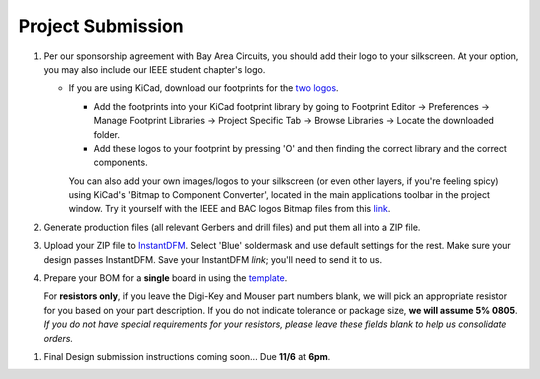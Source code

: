 ==================
Project Submission
==================

#. Per our sponsorship agreement with Bay Area Circuits, you should add their
   logo to your silkscreen. At your option, you may also include our IEEE
   student chapter's logo.

   - If you are using KiCad, download our footprints for the `two logos
     <https://tinyurl.com/hopelogos>`_.

     - Add the footprints into your KiCad footprint library by going to
       Footprint Editor → Preferences → Manage Footprint Libraries → Project
       Specific Tab → Browse Libraries → Locate the downloaded folder. 

     - Add these logos to your footprint by pressing 'O' and then finding the
       correct library and the correct components. 

     You can also add your own images/logos to your silkscreen (or even other layers, if 
     you're feeling spicy) using KiCad's 'Bitmap to Component Converter', located in the 
     main applications toolbar in the project window. Try it yourself with the IEEE 
     and BAC logos Bitmap files from this `link
     <https://tinyurl.com/hopelogosbitmap>`_. 

#. Generate production files (all relevant Gerbers and drill files) and
   put them all into a ZIP file.

#. Upload your ZIP file to `InstantDFM
   <http://instantdfm.bayareacircuits.com/>`_. Select 'Blue' soldermask and
   use default settings for the rest. Make sure your design passes InstantDFM.
   Save your InstantDFM *link*; you'll need to send it to us.

#. Prepare your BOM for a **single** board in using the `template <https://drive.google.com/open?id=1ZZAnW61lbqi8A5PHymeQs3MktsaBvQEssZroThjktFo>`_.

   For **resistors only**, if you leave the Digi-Key and Mouser part numbers
   blank, we will pick an appropriate resistor for you based on your part
   description. If you do not indicate tolerance or package size, **we will
   assume 5% 0805**. *If you do not have special requirements for your
   resistors, please leave these fields blank to help us consolidate orders.*

.. #. Submit your final design using `the project submission form <https://forms.gle/443SBpfo9BnLmNF19>`_.

#. Final Design submission instructions coming soon... Due **11/6** at **6pm**. 
